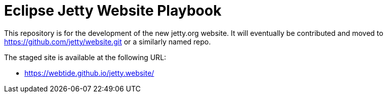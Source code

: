 = Eclipse Jetty Website Playbook

This repository is for the development of the new jetty.org website.
It will eventually be contributed and moved to https://github.com/jetty/website.git or a similarly named repo.

The staged site is available at the following URL:

* https://webtide.github.io/jetty.website/
